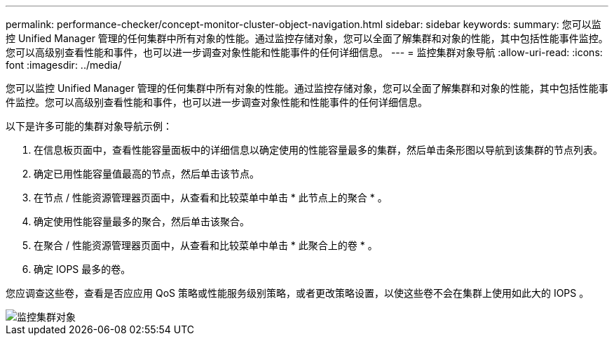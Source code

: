---
permalink: performance-checker/concept-monitor-cluster-object-navigation.html 
sidebar: sidebar 
keywords:  
summary: 您可以监控 Unified Manager 管理的任何集群中所有对象的性能。通过监控存储对象，您可以全面了解集群和对象的性能，其中包括性能事件监控。您可以高级别查看性能和事件，也可以进一步调查对象性能和性能事件的任何详细信息。 
---
= 监控集群对象导航
:allow-uri-read: 
:icons: font
:imagesdir: ../media/


[role="lead"]
您可以监控 Unified Manager 管理的任何集群中所有对象的性能。通过监控存储对象，您可以全面了解集群和对象的性能，其中包括性能事件监控。您可以高级别查看性能和事件，也可以进一步调查对象性能和性能事件的任何详细信息。

以下是许多可能的集群对象导航示例：

. 在信息板页面中，查看性能容量面板中的详细信息以确定使用的性能容量最多的集群，然后单击条形图以导航到该集群的节点列表。
. 确定已用性能容量值最高的节点，然后单击该节点。
. 在节点 / 性能资源管理器页面中，从查看和比较菜单中单击 * 此节点上的聚合 * 。
. 确定使用性能容量最多的聚合，然后单击该聚合。
. 在聚合 / 性能资源管理器页面中，从查看和比较菜单中单击 * 此聚合上的卷 * 。
. 确定 IOPS 最多的卷。


您应调查这些卷，查看是否应应用 QoS 策略或性能服务级别策略，或者更改策略设置，以使这些卷不会在集群上使用如此大的 IOPS 。

image::../media/monitor-cluster-object.png[监控集群对象]

